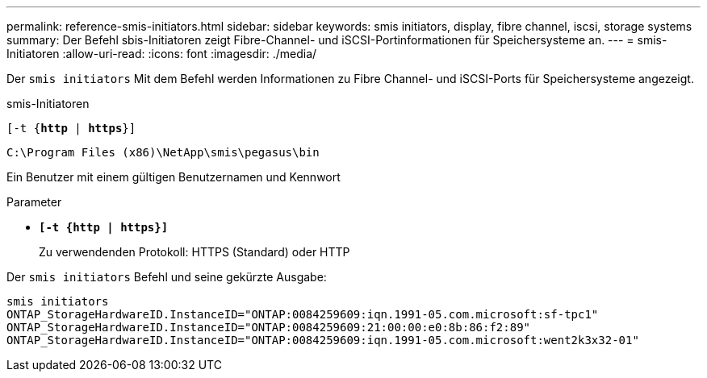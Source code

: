 ---
permalink: reference-smis-initiators.html 
sidebar: sidebar 
keywords: smis initiators, display, fibre channel, iscsi, storage systems 
summary: Der Befehl sbis-Initiatoren zeigt Fibre-Channel- und iSCSI-Portinformationen für Speichersysteme an. 
---
= smis-Initiatoren
:allow-uri-read: 
:icons: font
:imagesdir: ./media/


[role="lead"]
Der `smis initiators` Mit dem Befehl werden Informationen zu Fibre Channel- und iSCSI-Ports für Speichersysteme angezeigt.

smis-Initiatoren

`[-t {*http* | *https*}]`

`C:\Program Files (x86)\NetApp\smis\pegasus\bin`

Ein Benutzer mit einem gültigen Benutzernamen und Kennwort

.Parameter
* `*[-t {http | https}]*`
+
Zu verwendenden Protokoll: HTTPS (Standard) oder HTTP



Der `smis initiators` Befehl und seine gekürzte Ausgabe:

[listing]
----
smis initiators
ONTAP_StorageHardwareID.InstanceID="ONTAP:0084259609:iqn.1991-05.com.microsoft:sf-tpc1"
ONTAP_StorageHardwareID.InstanceID="ONTAP:0084259609:21:00:00:e0:8b:86:f2:89"
ONTAP_StorageHardwareID.InstanceID="ONTAP:0084259609:iqn.1991-05.com.microsoft:went2k3x32-01"
----